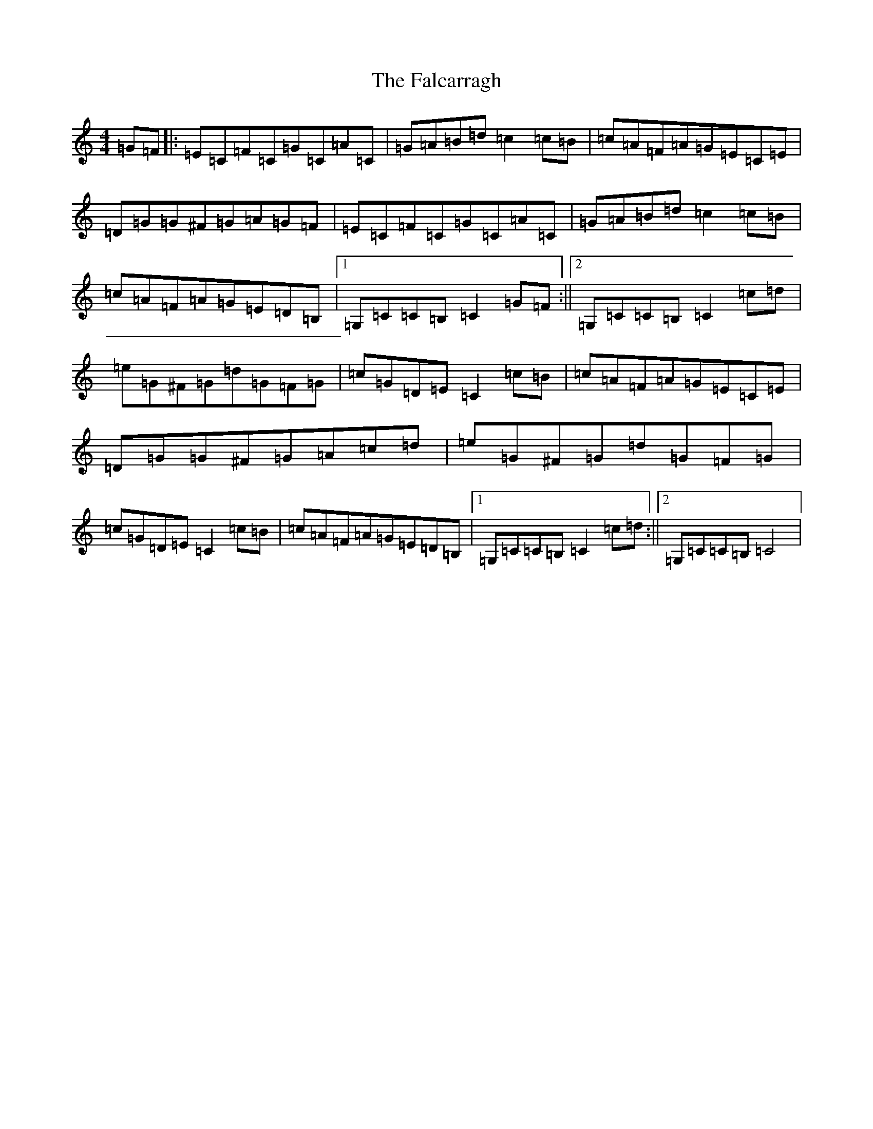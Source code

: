 X: 6378
T: Falcarragh, The
S: https://thesession.org/tunes/7659#setting7659
R: hornpipe
M:4/4
L:1/8
K: C Major
=G=F|:=E=C=F=C=G=C=A=C|=G=A=B=d=c2=c=B|=c=A=F=A=G=E=C=E|=D=G=G^F=G=A=G=F|=E=C=F=C=G=C=A=C|=G=A=B=d=c2=c=B|=c=A=F=A=G=E=D=B,|1=G,=C=C=B,=C2=G=F:||2=G,=C=C=B,=C2=c=d|=e=G^F=G=d=G=F=G|=c=G=D=E=C2=c=B|=c=A=F=A=G=E=C=E|=D=G=G^F=G=A=c=d|=e=G^F=G=d=G=F=G|=c=G=D=E=C2=c=B|=c=A=F=A=G=E=D=B,|1=G,=C=C=B,=C2=c=d:||2=G,=C=C=B,=C4|